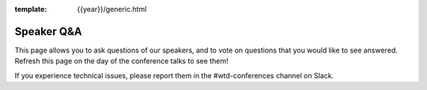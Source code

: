 :template: {{year}}/generic.html

Speaker Q&A
===========

This page allows you to ask questions of our speakers,
and to vote on questions that you would like to see answered.
Refresh this page on the day of the conference talks to see them!

If you experience technical issues, please report them in the #wtd-conferences channel on Slack.

